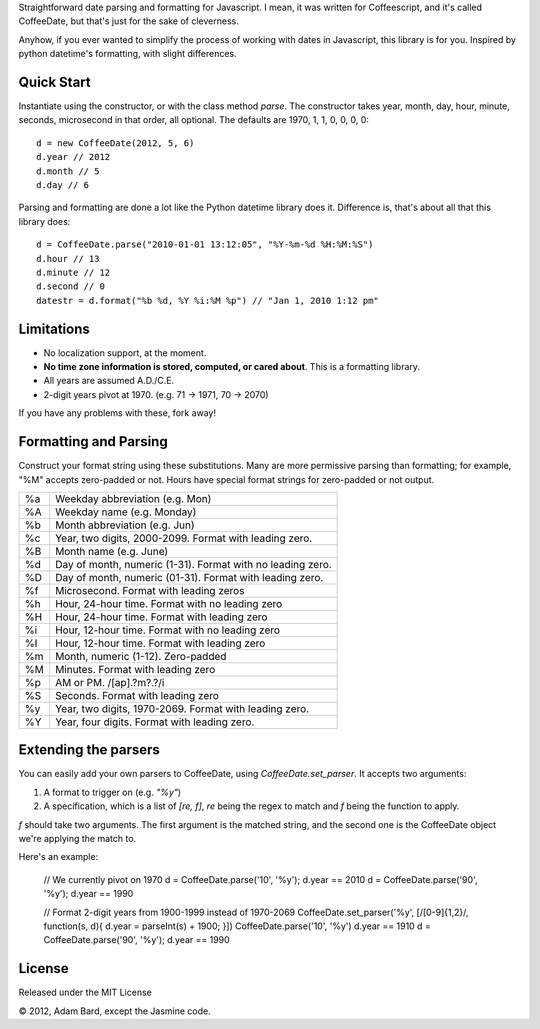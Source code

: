 Straightforward date parsing and formatting for Javascript. I mean, it was
written for Coffeescript, and it's called CoffeeDate, but that's just for
the sake of cleverness.

Anyhow, if you ever wanted to simplify the process of working with dates in
Javascript, this library is for you. Inspired by python datetime's formatting,
with slight differences.

Quick Start
============

Instantiate using the constructor, or with the class method `parse`. The
constructor takes year, month, day, hour, minute, seconds, microsecond in
that order, all optional. The defaults are 1970, 1, 1, 0, 0, 0, 0::

    d = new CoffeeDate(2012, 5, 6)
    d.year // 2012
    d.month // 5
    d.day // 6

Parsing and formatting are done a lot like the Python datetime library does it.
Difference is, that's about all that this library does::

    d = CoffeeDate.parse("2010-01-01 13:12:05", "%Y-%m-%d %H:%M:%S")
    d.hour // 13
    d.minute // 12
    d.second // 0
    datestr = d.format("%b %d, %Y %i:%M %p") // "Jan 1, 2010 1:12 pm"

Limitations
==============

* No localization support, at the moment.
* **No time zone information is stored, computed, or cared about**. This is a formatting library.
* All years are assumed A.D./C.E.
* 2-digit years pivot at 1970. (e.g. 71 -> 1971, 70 -> 2070)

If you have any problems with these, fork away!

Formatting and Parsing
========================

Construct your format string using these substitutions. Many are more
permissive parsing than formatting; for example, "%M" accepts zero-padded or
not. Hours have special format strings for zero-padded or not output.

== ========================================================
%a Weekday abbreviation (e.g. Mon)
%A Weekday name (e.g. Monday)
%b Month abbreviation (e.g. Jun)
%c Year, two digits, 2000-2099. Format with leading zero.
%B Month name (e.g. June)
%d Day of month, numeric (1-31). Format with no leading zero.
%D Day of month, numeric (01-31). Format with leading zero.
%f Microsecond. Format with leading zeros
%h Hour, 24-hour time. Format with no leading zero
%H Hour, 24-hour time. Format with leading zero
%i Hour, 12-hour time. Format with no leading zero
%I Hour, 12-hour time. Format with leading zero
%m Month, numeric (1-12). Zero-padded
%M Minutes. Format with leading zero
%p AM or PM. /[ap]\.?m?\.?/i
%S Seconds. Format with leading zero
%y Year, two digits, 1970-2069. Format with leading zero.
%Y Year, four digits. Format with leading zero.
== ========================================================

Extending the parsers
===========================

You can easily add your own parsers to CoffeeDate, using `CoffeeDate.set_parser`.
It accepts two arguments:

1. A format to trigger on (e.g. `"%y"`)
2. A specification, which is a list of `[re, f]`, `re` being the regex to match and `f` being the function to apply.

`f` should take two arguments. The first argument is the matched string, and the second one is the CoffeeDate object
we're applying the match to.

Here's an example:

    // We currently pivot on 1970
    d = CoffeeDate.parse('10', '%y');
    d.year == 2010
    d = CoffeeDate.parse('90', '%y');
    d.year == 1990

    // Format 2-digit years from 1900-1999 instead of 1970-2069
    CoffeeDate.set_parser('%y', [/[0-9]{1,2}/, function(s, d){ d.year = parseInt(s) + 1900; }])
    CoffeeDate.parse('10', '%y')
    d.year == 1910
    d = CoffeeDate.parse('90', '%y');
    d.year == 1990


License
========

Released under the MIT License

|copy| 2012, Adam Bard, except the Jasmine code.

.. |copy| unicode:: 0xA9 .. Copyright sign
